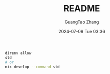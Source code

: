 #+TITLE: README
#+AUTHOR: GuangTao Zhang
#+EMAIL: gtrunsec@hardenedlinux.org
#+DATE: 2024-07-09 Tue 03:36



# Test Command

#+begin_src sh
direnv allow
std
# or
nix develop --command std
#+end_src

